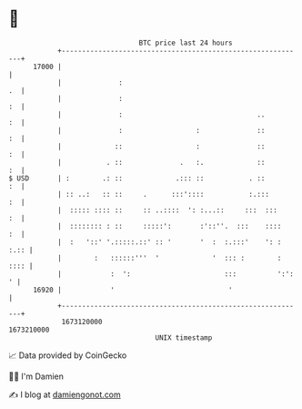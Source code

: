 * 👋

#+begin_example
                                   BTC price last 24 hours                    
               +------------------------------------------------------------+ 
         17000 |                                                            | 
               |              :                                          .  | 
               |              :                                          :  | 
               |              :                                 ..       :  | 
               |              :                  :              ::       :  | 
               |             ::                  :              ::       :  | 
               |           . ::              .   :.             ::       :  | 
   $ USD       | :        .: ::             .::: ::           . ::       :  | 
               | :: ..:   :: ::     .      :::'::::           :.:::      :  | 
               |  ::::: :::: ::     :: ..::::  ': :...::     :::  :::    :  | 
               |  :::::::: : ::     :::::':       :'::''.  :::    ::::   :  | 
               |  :   '::' '.:::::.::' :: '       '  :  :.:::'    ': : :.:: | 
               |        :   ::::::'''  '             '  ::: :        : :::: | 
               |            :  ':                       :::          ':': ' | 
         16920 |            '                            '                  | 
               +------------------------------------------------------------+ 
                1673120000                                        1673210000  
                                       UNIX timestamp                         
#+end_example
📈 Data provided by CoinGecko

🧑‍💻 I'm Damien

✍️ I blog at [[https://www.damiengonot.com][damiengonot.com]]
